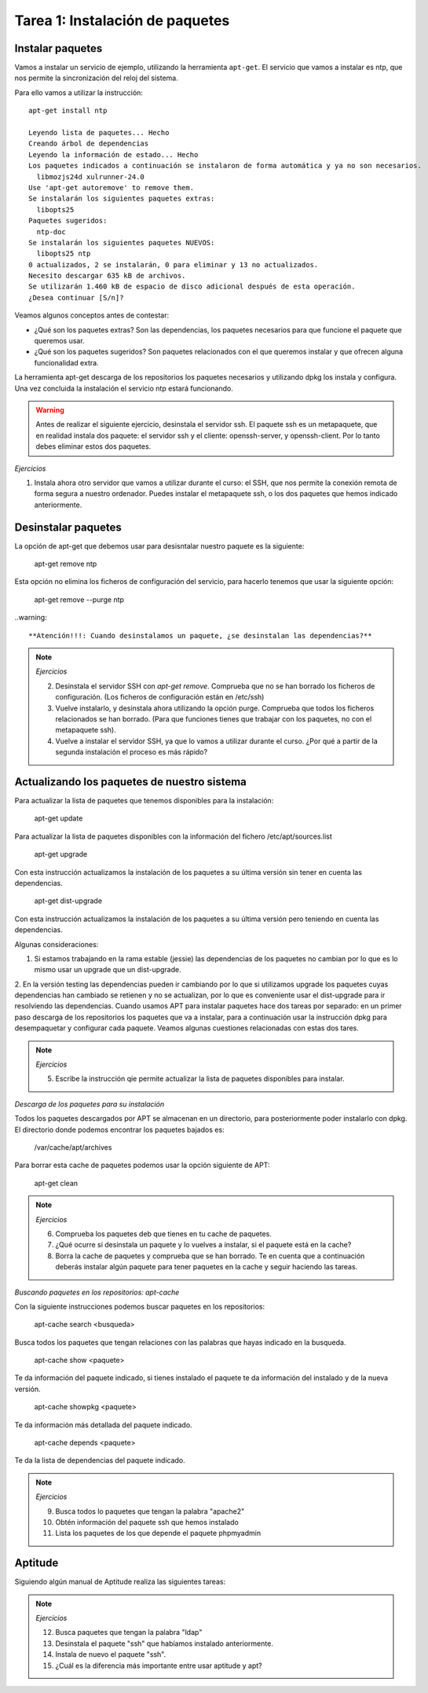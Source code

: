 Tarea 1: Instalación de paquetes
================================

Instalar paquetes
-----------------

Vamos a instalar un servicio de ejemplo, utilizando la herramienta ``apt-get``. El servicio que vamos a instalar es ntp, que nos permite la sincronización del reloj del sistema.

Para ello vamos a utilizar la instrucción::

        apt-get install ntp

        Leyendo lista de paquetes... Hecho
        Creando árbol de dependencias       
        Leyendo la información de estado... Hecho
        Los paquetes indicados a continuación se instalaron de forma automática y ya no son necesarios.
          libmozjs24d xulrunner-24.0
        Use 'apt-get autoremove' to remove them.
        Se instalarán los siguientes paquetes extras:
          libopts25
        Paquetes sugeridos:
          ntp-doc
        Se instalarán los siguientes paquetes NUEVOS:
          libopts25 ntp
        0 actualizados, 2 se instalarán, 0 para eliminar y 13 no actualizados.
        Necesito descargar 635 kB de archivos.
        Se utilizarán 1.460 kB de espacio de disco adicional después de esta operación.
        ¿Desea continuar [S/n]? 

Veamos algunos conceptos antes de contestar:

* ¿Qué son los paquetes extras? Son las dependencias, los paquetes necesarios para que funcione el paquete que queremos usar.
* ¿Qué son los paquetes sugeridos? Son paquetes relacionados con el que queremos instalar y que ofrecen alguna funcionalidad extra.

La herramienta apt-get descarga de los repositorios los paquetes necesarios y utilizando dpkg los instala y configura. Una vez concluida la instalación el servicio ntp estará funcionando.

.. warning::
    
    Antes de realizar el siguiente ejercicio, desinstala el servidor ssh. El paquete ssh es un metapaquete, que en realidad instala dos paquete: el servidor ssh y el cliente: openssh-server, y openssh-client. Por lo tanto debes eliminar estos dos paquetes.

.. note::

*Ejercicios*

1. Instala ahora otro servidor que vamos a utilizar durante el curso: el SSH, que nos permite la conexión remota de forma segura a nuestro ordenador. Puedes instalar el metapaquete ssh, o los dos paquetes que hemos indicado anteriormente.

Desinstalar paquetes
--------------------

La opción de apt-get que debemos usar para desisntalar nuestro paquete es la siguiente:

        apt-get remove ntp

Esta opción no elimina los ficheros de configuración del servicio, para hacerlo tenemos que usar la siguiente opción:

        apt-get remove --purge ntp

..warning::

    **Atención!!!: Cuando desinstalamos un paquete, ¿se desinstalan las dependencias?**

.. note::

    *Ejercicios*

    2. Desinstala el servidor SSH con *apt-get remove*. Comprueba que no se han borrado los ficheros de configuración. (Los ficheros de configuración están en /etc/ssh)
    3. Vuelve instalarlo, y desinstala ahora utilizando la opción purge. Comprueba que todos los ficheros relacionados se han borrado. (Para que funciones tienes que trabajar con los paquetes, no con el metapaquete ssh).
    4. Vuelve a instalar el servidor SSH, ya que lo vamos a utilizar durante el curso. ¿Por qué a partir de la segunda instalación el proceso es más rápido?

Actualizando los paquetes de nuestro sistema
--------------------------------------------

Para actualizar la lista de paquetes que tenemos disponibles para la instalación:

        apt-get update

Para actualizar la lista de paquetes disponibles con la información del fichero /etc/apt/sources.list

        apt-get upgrade

Con esta instrucción actualizamos la instalación de los paquetes a su última versión sin tener en cuenta las dependencias.

        apt-get dist-upgrade 

Con esta instrucción actualizamos la instalación de los paquetes a su última versión pero teniendo en cuenta las dependencias.

Algunas consideraciones:

1. Si estamos trabajando en la rama estable (jessie) las dependencias de los paquetes no cambian por lo que es lo mismo usar un upgrade que un dist-upgrade.
2. En la versión testing las dependencias pueden ir cambiando por lo que si utilizamos upgrade los paquetes cuyas dependencias han cambiado se retienen y no se actualizan, por lo que es conveniente usar el dist-upgrade para ir resolviendo las dependencias.
Cuando usamos APT para instalar paquetes hace dos tareas por separado: en un primer paso descarga de los repositorios los paquetes que va a instalar, para a continuación usar la instrucción dpkg para desempaquetar y configurar cada paquete. Veamos algunas cuestiones relacionadas con estas dos tares.

.. note::

    *Ejercicios*

    5. Escribe la instrucción qie permite actualizar la lista de paquetes disponibles para instalar.

*Descarga de los paquetes para su instalación*

Todos los paquetes descargados por APT se almacenan en un directorio, para posteriormente poder instalarlo con dpkg. El directorio donde podemos encontrar los paquetes bajados es:

        /var/cache/apt/archives


Para borrar esta cache de paquetes podemos usar la opción siguiente de APT:

        apt-get clean

.. note::

    *Ejercicios*

    6. Comprueba los paquetes deb que tienes en tu cache de paquetes.
    7. ¿Qué ocurre si desinstala un paquete y lo vuelves a instalar, si el paquete está en la cache?
    8. Borra la cache de paquetes y comprueba que se han borrado. Te en cuenta que a continuación deberás instalar algún paquete para tener paquetes en la cache y seguir haciendo las tareas.


*Buscando paquetes en los repositorios: apt-cache*

Con la siguiente instrucciones podemos buscar paquetes en los repositorios:

        apt-cache search <busqueda>

Busca todos los paquetes que tengan relaciones con las palabras que hayas indicado en la busqueda.

        apt-cache show <paquete>

Te da información del paquete indicado, si tienes instalado el paquete te da información del instalado y de la nueva versión.

        apt-cache showpkg <paquete> 

Te da información más detallada del paquete indicado.

        apt-cache depends <paquete> 

Te da la lista de dependencias del paquete indicado.

.. note::

    *Ejercicios*

    9. Busca todos lo paquetes que tengan la palabra "apache2"
    10. Obtén información del paquete ssh que hemos instalado
    11. Lista los paquetes de los que depende el paquete phpmyadmin


Aptitude
--------

Siguiendo algún manual de Aptitude realiza las siguientes tareas:

.. note::
    
    *Ejercicios*

    12. Busca paquetes que tengan la palabra "ldap"
    13. Desinstala el paquete "ssh" que habíamos instalado anteriormente.
    14. Instala de nuevo el paquete "ssh".
    15. ¿Cuál es la diferencia más importante entre usar aptitude y apt?

